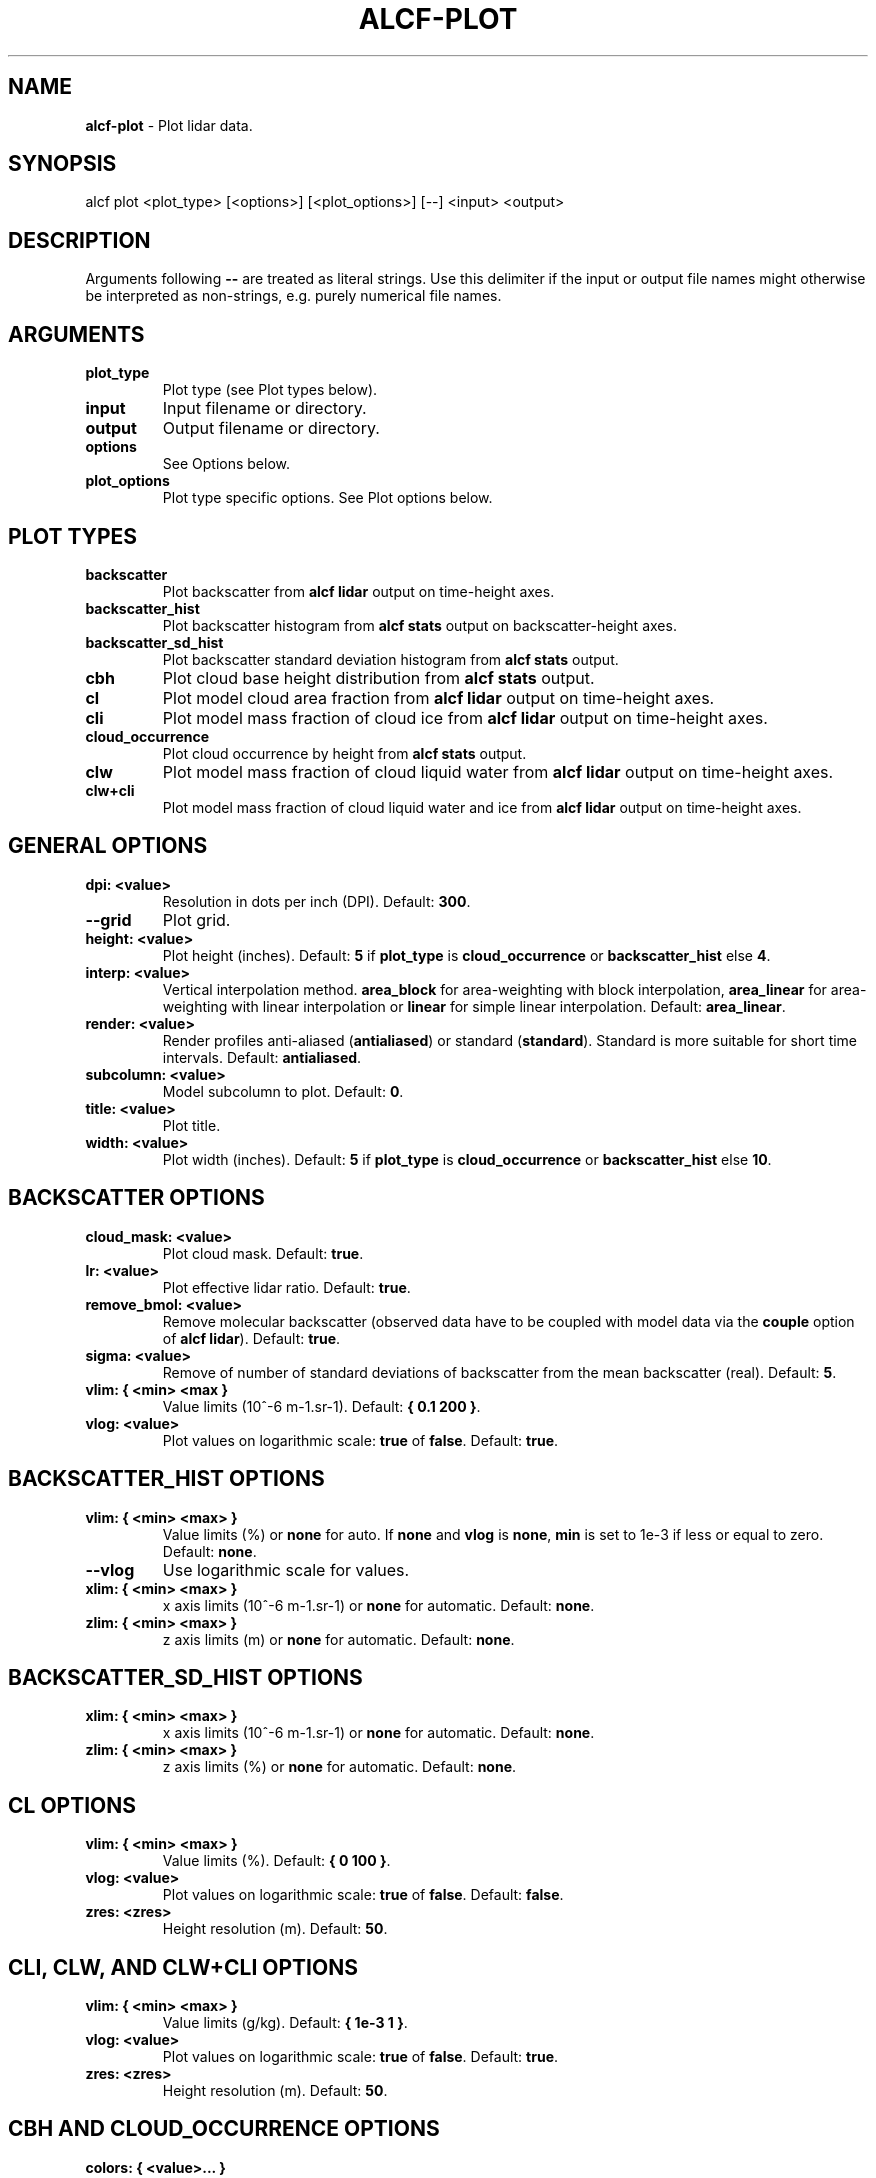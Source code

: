 .\" generated with Ronn-NG/v0.9.1
.\" http://github.com/apjanke/ronn-ng/tree/0.9.1
.TH "ALCF\-PLOT" "1" "February 2025" ""
.SH "NAME"
\fBalcf\-plot\fR \- Plot lidar data\.
.SH "SYNOPSIS"
.nf
alcf plot <plot_type> [<options>] [<plot_options>] [\-\-] <input> <output>
.fi
.SH "DESCRIPTION"
Arguments following \fB\-\-\fR are treated as literal strings\. Use this delimiter if the input or output file names might otherwise be interpreted as non\-strings, e\.g\. purely numerical file names\.
.SH "ARGUMENTS"
.TP
\fBplot_type\fR
Plot type (see Plot types below)\.
.TP
\fBinput\fR
Input filename or directory\.
.TP
\fBoutput\fR
Output filename or directory\.
.TP
\fBoptions\fR
See Options below\.
.TP
\fBplot_options\fR
Plot type specific options\. See Plot options below\.
.SH "PLOT TYPES"
.TP
\fBbackscatter\fR
Plot backscatter from \fBalcf lidar\fR output on time\-height axes\.
.TP
\fBbackscatter_hist\fR
Plot backscatter histogram from \fBalcf stats\fR output on backscatter\-height axes\.
.TP
\fBbackscatter_sd_hist\fR
Plot backscatter standard deviation histogram from \fBalcf stats\fR output\.
.TP
\fBcbh\fR
Plot cloud base height distribution from \fBalcf stats\fR output\.
.TP
\fBcl\fR
Plot model cloud area fraction from \fBalcf lidar\fR output on time\-height axes\.
.TP
\fBcli\fR
Plot model mass fraction of cloud ice from \fBalcf lidar\fR output on time\-height axes\.
.TP
\fBcloud_occurrence\fR
Plot cloud occurrence by height from \fBalcf stats\fR output\.
.TP
\fBclw\fR
Plot model mass fraction of cloud liquid water from \fBalcf lidar\fR output on time\-height axes\.
.TP
\fBclw+cli\fR
Plot model mass fraction of cloud liquid water and ice from \fBalcf lidar\fR output on time\-height axes\.
.SH "GENERAL OPTIONS"
.TP
\fBdpi: <value>\fR
Resolution in dots per inch (DPI)\. Default: \fB300\fR\.
.TP
\fB\-\-grid\fR
Plot grid\.
.TP
\fBheight: <value>\fR
Plot height (inches)\. Default: \fB5\fR if \fBplot_type\fR is \fBcloud_occurrence\fR or \fBbackscatter_hist\fR else \fB4\fR\.
.TP
\fBinterp: <value>\fR
Vertical interpolation method\. \fBarea_block\fR for area\-weighting with block interpolation, \fBarea_linear\fR for area\-weighting with linear interpolation or \fBlinear\fR for simple linear interpolation\. Default: \fBarea_linear\fR\.
.TP
\fBrender: <value>\fR
Render profiles anti\-aliased (\fBantialiased\fR) or standard (\fBstandard\fR)\. Standard is more suitable for short time intervals\. Default: \fBantialiased\fR\.
.TP
\fBsubcolumn: <value>\fR
Model subcolumn to plot\. Default: \fB0\fR\.
.TP
\fBtitle: <value>\fR
Plot title\.
.TP
\fBwidth: <value>\fR
Plot width (inches)\. Default: \fB5\fR if \fBplot_type\fR is \fBcloud_occurrence\fR or \fBbackscatter_hist\fR else \fB10\fR\.
.SH "BACKSCATTER OPTIONS"
.TP
\fBcloud_mask: <value>\fR
Plot cloud mask\. Default: \fBtrue\fR\.
.TP
\fBlr: <value>\fR
Plot effective lidar ratio\. Default: \fBtrue\fR\.
.TP
\fBremove_bmol: <value>\fR
Remove molecular backscatter (observed data have to be coupled with model data via the \fBcouple\fR option of \fBalcf lidar\fR)\. Default: \fBtrue\fR\.
.TP
\fBsigma: <value>\fR
Remove of number of standard deviations of backscatter from the mean backscatter (real)\. Default: \fB5\fR\.
.TP
\fBvlim: { <min> <max }\fR
Value limits (10^\-6 m\-1\.sr\-1)\. Default: \fB{ 0\.1 200 }\fR\.
.TP
\fBvlog: <value>\fR
Plot values on logarithmic scale: \fBtrue\fR of \fBfalse\fR\. Default: \fBtrue\fR\.
.SH "BACKSCATTER_HIST OPTIONS"
.TP
\fBvlim: { <min> <max> }\fR
Value limits (%) or \fBnone\fR for auto\. If \fBnone\fR and \fBvlog\fR is \fBnone\fR, \fBmin\fR is set to 1e\-3 if less or equal to zero\. Default: \fBnone\fR\.
.TP
\fB\-\-vlog\fR
Use logarithmic scale for values\.
.TP
\fBxlim: { <min> <max> }\fR
x axis limits (10^\-6 m\-1\.sr\-1) or \fBnone\fR for automatic\. Default: \fBnone\fR\.
.TP
\fBzlim: { <min> <max> }\fR
z axis limits (m) or \fBnone\fR for automatic\. Default: \fBnone\fR\.
.SH "BACKSCATTER_SD_HIST OPTIONS"
.TP
\fBxlim: { <min> <max> }\fR
x axis limits (10^\-6 m\-1\.sr\-1) or \fBnone\fR for automatic\. Default: \fBnone\fR\.
.TP
\fBzlim: { <min> <max> }\fR
z axis limits (%) or \fBnone\fR for automatic\. Default: \fBnone\fR\.
.SH "CL OPTIONS"
.TP
\fBvlim: { <min> <max> }\fR
Value limits (%)\. Default: \fB{ 0 100 }\fR\.
.TP
\fBvlog: <value>\fR
Plot values on logarithmic scale: \fBtrue\fR of \fBfalse\fR\. Default: \fBfalse\fR\.
.TP
\fBzres: <zres>\fR
Height resolution (m)\. Default: \fB50\fR\.
.SH "CLI, CLW, AND CLW+CLI OPTIONS"
.TP
\fBvlim: { <min> <max> }\fR
Value limits (g/kg)\. Default: \fB{ 1e\-3 1 }\fR\.
.TP
\fBvlog: <value>\fR
Plot values on logarithmic scale: \fBtrue\fR of \fBfalse\fR\. Default: \fBtrue\fR\.
.TP
\fBzres: <zres>\fR
Height resolution (m)\. Default: \fB50\fR\.
.SH "CBH AND CLOUD_OCCURRENCE OPTIONS"
.TP
\fBcolors: { <value>\|\.\|\.\|\. }\fR
Line colors\. Default: \fB{ #0084c8 #dc0000 #009100 #ffc022 #ba00ff }\fR
.TP
\fBlabels: { <value>\|\.\|\.\|\. }\fR
Line labels\. Default: \fBnone\fR\.
.TP
\fBlinestyle: { <value> \|\.\|\.\|\. }\fR
Line style (\fBsolid\fR, \fBdashed\fR, \fBdotted\fR)\. Default: \fBsolid\fR\.
.TP
\fBlw: <value>\fR
Line width\. Default: \fB1\fR\.
.TP
\fBxlim: { <min> <max> }\fR
x axis limits (%)\. Default: \fB{ 0 100 }\fR\.
.TP
\fBzlim: { <min> <max> }\fR
z axis limits (m)\. Default: \fB{ 0 15 }\fR\.
.SH "EXAMPLES"
Plot backscatter from processed Vaisala CL51 data in \fBalcf_cl51_lidar\fR and store the output in the directory \fBalcf_cl51_backscatter\fR\.
.IP "" 4
.nf
alcf plot backscatter alcf_cl51_lidar alcf_cl51_backscatter
.fi
.IP "" 0
.SH "COPYRIGHT"
Copyright \(co 2019–2024 Peter Kuma, Adrian J\. McDonald, Olaf Morgenstern, Richard Querel, Israel Silber and Connor J\. Flynn\.
.SH "BUG REPORTING"
Report bugs to Peter Kuma (\fIpeter@peterkuma\.net\fR)\.
.SH "SEE ALSO"
alcf(1), alcf\-auto(1), alcf\-calibrate(1), alcf\-compare(1), alcf\-convert(1), alcf\-download(1), alcf\-lidar(1), alcf\-model(1), alcf\-simulate(1), alcf\-stats(1)
